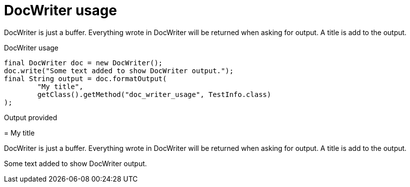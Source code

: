 [#org_sfvl_doctesting_DocWriterTest_doc_writer_usage]
= DocWriter usage

DocWriter is just a buffer.
Everything wrote in DocWriter will be returned when asking for output.
A title is add to the output.

.DocWriter usage
        final DocWriter doc = new DocWriter();
        doc.write("Some text added to show DocWriter output.");
        final String output = doc.formatOutput(
                "My title",
                getClass().getMethod("doc_writer_usage", TestInfo.class)
        );



Output provided
****
[#org_sfvl_doctesting_DocWriterTest_doc_writer_usage]
= My title

DocWriter is just a buffer.
Everything wrote in DocWriter will be returned when asking for output.
A title is add to the output.

Some text added to show DocWriter output.
****